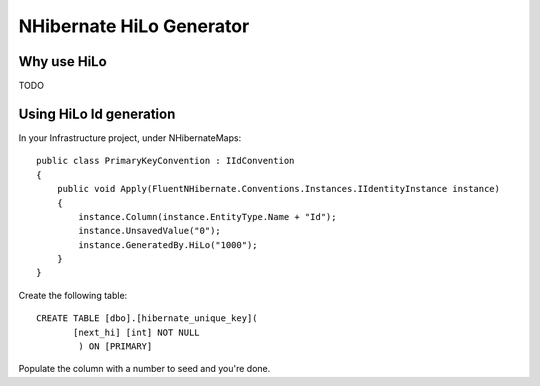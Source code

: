 NHibernate HiLo Generator
=========================

Why use HiLo
------------

TODO

Using HiLo Id generation
------------------------
In your Infrastructure project, under NHibernateMaps:

::

    public class PrimaryKeyConvention : IIdConvention
    {
        public void Apply(FluentNHibernate.Conventions.Instances.IIdentityInstance instance)
        {
            instance.Column(instance.EntityType.Name + "Id");
            instance.UnsavedValue("0");
            instance.GeneratedBy.HiLo("1000");
        }
    }

Create the following table:

::

    CREATE TABLE [dbo].[hibernate_unique_key](
           [next_hi] [int] NOT NULL
            ) ON [PRIMARY]

Populate the column with a number to seed and you're done.
